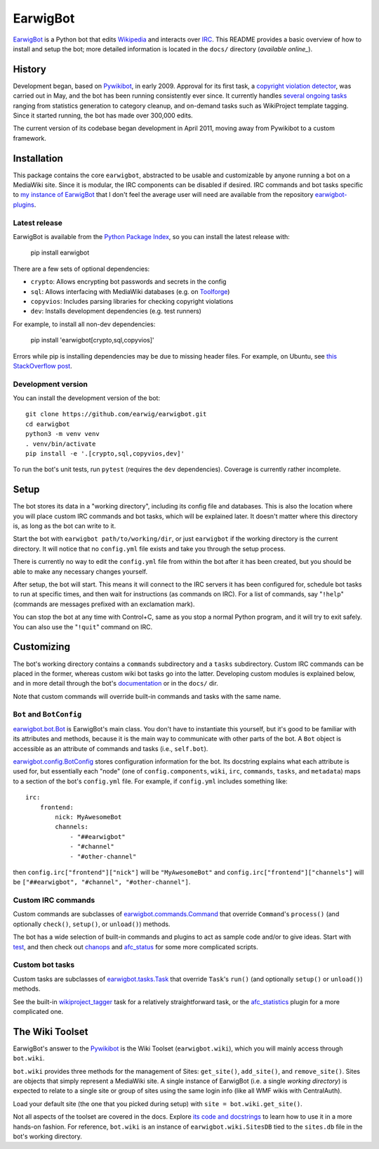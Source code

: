 EarwigBot
=========

EarwigBot_ is a Python bot that edits Wikipedia_ and interacts over IRC_.
This README provides a basic overview of how to install and setup the bot;
more detailed information is located in the ``docs/`` directory
(`available online_`).

History
-------

Development began, based on `Pywikibot`_, in early 2009. Approval for its
first task, a `copyright violation detector`_, was carried out in May, and the
bot has been running consistently ever since. It currently handles
`several ongoing tasks`_ ranging from statistics generation to category
cleanup, and on-demand tasks such as WikiProject template tagging. Since it
started running, the bot has made over 300,000 edits.

The current version of its codebase began development in April 2011, moving
away from Pywikibot to a custom framework.

Installation
------------

This package contains the core ``earwigbot``, abstracted to be usable and
customizable by anyone running a bot on a MediaWiki site. Since it is modular,
the IRC components can be disabled if desired. IRC commands and bot tasks
specific to `my instance of EarwigBot`_ that I don't feel the average user
will need are available from the repository `earwigbot-plugins`_.

Latest release
~~~~~~~~~~~~~~

EarwigBot is available from the `Python Package Index`_, so you can install
the latest release with:

    pip install earwigbot

There are a few sets of optional dependencies:

- ``crypto``: Allows encrypting bot passwords and secrets in the config
- ``sql``: Allows interfacing with MediaWiki databases (e.g. on Toolforge_)
- ``copyvios``: Includes parsing libraries for checking copyright violations
- ``dev``: Installs development dependencies (e.g. test runners)

For example, to install all non-dev dependencies:

    pip install 'earwigbot[crypto,sql,copyvios]'

Errors while pip is installing dependencies may be due to missing header
files. For example, on Ubuntu, see `this StackOverflow post`_.

Development version
~~~~~~~~~~~~~~~~~~~

You can install the development version of the bot::

    git clone https://github.com/earwig/earwigbot.git
    cd earwigbot
    python3 -m venv venv
    . venv/bin/activate
    pip install -e '.[crypto,sql,copyvios,dev]'

To run the bot's unit tests, run ``pytest`` (requires the ``dev``
dependencies). Coverage is currently rather incomplete.

Setup
-----

The bot stores its data in a "working directory", including its config file
and databases. This is also the location where you will place custom IRC
commands and bot tasks, which will be explained later. It doesn't matter where
this directory is, as long as the bot can write to it.

Start the bot with ``earwigbot path/to/working/dir``, or just ``earwigbot`` if
the working directory is the current directory. It will notice that no
``config.yml`` file exists and take you through the setup process.

There is currently no way to edit the ``config.yml`` file from within the bot
after it has been created, but you should be able to make any necessary
changes yourself.

After setup, the bot will start. This means it will connect to the IRC servers
it has been configured for, schedule bot tasks to run at specific times, and
then wait for instructions (as commands on IRC). For a list of commands, say
"``!help``" (commands are messages prefixed with an exclamation mark).

You can stop the bot at any time with Control+C, same as you stop a normal
Python program, and it will try to exit safely. You can also use the
"``!quit``" command on IRC.

Customizing
-----------

The bot's working directory contains a ``commands`` subdirectory and a
``tasks`` subdirectory. Custom IRC commands can be placed in the former,
whereas custom wiki bot tasks go into the latter. Developing custom modules is
explained below, and in more detail through the bot's documentation_ or in the
``docs/`` dir.

Note that custom commands will override built-in commands and tasks with the
same name.

``Bot`` and ``BotConfig``
~~~~~~~~~~~~~~~~~~~~~~~~~

`earwigbot.bot.Bot`_ is EarwigBot's main class. You don't have to instantiate
this yourself, but it's good to be familiar with its attributes and methods,
because it is the main way to communicate with other parts of the bot. A
``Bot`` object is accessible as an attribute of commands and tasks (i.e.,
``self.bot``).

`earwigbot.config.BotConfig`_ stores configuration information for the bot.
Its docstring explains what each attribute is used for, but essentially each
"node" (one of ``config.components``, ``wiki``, ``irc``, ``commands``,
``tasks``, and ``metadata``) maps to a section of the bot's ``config.yml``
file. For example, if ``config.yml`` includes something like::

    irc:
        frontend:
            nick: MyAwesomeBot
            channels:
                - "##earwigbot"
                - "#channel"
                - "#other-channel"

then ``config.irc["frontend"]["nick"]`` will be ``"MyAwesomeBot"`` and
``config.irc["frontend"]["channels"]`` will be ``["##earwigbot", "#channel",
"#other-channel"]``.

Custom IRC commands
~~~~~~~~~~~~~~~~~~~

Custom commands are subclasses of `earwigbot.commands.Command`_ that override
``Command``'s ``process()`` (and optionally ``check()``, ``setup()``, or
``unload()``) methods.

The bot has a wide selection of built-in commands and plugins to act as sample
code and/or to give ideas. Start with test_, and then check out chanops_ and
afc_status_ for some more complicated scripts.

Custom bot tasks
~~~~~~~~~~~~~~~~

Custom tasks are subclasses of `earwigbot.tasks.Task`_ that override
``Task``'s ``run()`` (and optionally ``setup()`` or ``unload()``) methods.

See the built-in wikiproject_tagger_ task for a relatively straightforward
task, or the afc_statistics_ plugin for a more complicated one.

The Wiki Toolset
----------------

EarwigBot's answer to the Pywikibot_ is the Wiki Toolset (``earwigbot.wiki``),
which you will mainly access through ``bot.wiki``.

``bot.wiki`` provides three methods for the management of Sites:
``get_site()``, ``add_site()``, and ``remove_site()``. Sites are objects that
simply represent a MediaWiki site. A single instance of EarwigBot (i.e. a
single *working directory*) is expected to relate to a single site or group of
sites using the same login info (like all WMF wikis with CentralAuth).

Load your default site (the one that you picked during setup) with
``site = bot.wiki.get_site()``.

Not all aspects of the toolset are covered in the docs. Explore `its code and
docstrings`_ to learn how to use it in a more hands-on fashion. For reference,
``bot.wiki`` is an instance of ``earwigbot.wiki.SitesDB`` tied to the
``sites.db`` file in the bot's working directory.

.. _EarwigBot:                      https://en.wikipedia.org/wiki/User:EarwigBot
.. _Wikipedia:                      https://en.wikipedia.org/
.. _IRC:                            https://en.wikipedia.org/wiki/Internet_Relay_Chat
.. _available online:               https://pythonhosted.org/earwigbot/
.. _Pywikibot:                      https://www.mediawiki.org/wiki/Manual:Pywikibot
.. _copyright violation detector:   https://en.wikipedia.org/wiki/Wikipedia:Bots/Requests_for_approval/EarwigBot_1
.. _several ongoing tasks:          https://en.wikipedia.org/wiki/User:EarwigBot#Tasks
.. _my instance of EarwigBot:       https://en.wikipedia.org/wiki/User:EarwigBot
.. _earwigbot-plugins:              https://github.com/earwig/earwigbot-plugins
.. _Python Package Index:           https://pypi.python.org/pypi/earwigbot
.. _Toolforge:                      https://wikitech.wikimedia.org/wiki/Portal:Toolforge
.. _this StackOverflow post:        https://stackoverflow.com/questions/6504810/how-to-install-lxml-on-ubuntu/6504860#6504860
.. _documentation:                  https://pythonhosted.org/earwigbot/
.. _earwigbot.bot.Bot:              https://github.com/earwig/earwigbot/blob/main/earwigbot/bot.py
.. _earwigbot.config.BotConfig:     https://github.com/earwig/earwigbot/blob/main/earwigbot/config.py
.. _earwigbot.commands.Command:     https://github.com/earwig/earwigbot/blob/main/earwigbot/commands/__init__.py
.. _test:                           https://github.com/earwig/earwigbot/blob/main/earwigbot/commands/test.py
.. _chanops:                        https://github.com/earwig/earwigbot/blob/main/earwigbot/commands/chanops.py
.. _afc_status:                     https://github.com/earwig/earwigbot-plugins/blob/main/commands/afc_status.py
.. _earwigbot.tasks.Task:           https://github.com/earwig/earwigbot/blob/main/earwigbot/tasks/__init__.py
.. _wikiproject_tagger:             https://github.com/earwig/earwigbot/blob/main/earwigbot/tasks/wikiproject_tagger.py
.. _afc_statistics:                 https://github.com/earwig/earwigbot-plugins/blob/main/tasks/afc_statistics.py
.. _its code and docstrings:        https://github.com/earwig/earwigbot/tree/main/earwigbot/wiki
